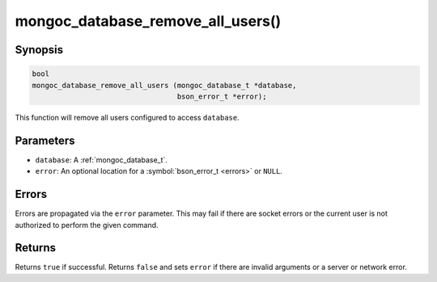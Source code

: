 .. _mongoc_database_remove_all_users

mongoc_database_remove_all_users()
==================================

Synopsis
--------

.. code-block:: c

  bool
  mongoc_database_remove_all_users (mongoc_database_t *database,
                                    bson_error_t *error);

This function will remove all users configured to access ``database``.

Parameters
----------

* ``database``: A :ref:`mongoc_database_t`.
* ``error``: An optional location for a :symbol:`bson_error_t <errors>` or ``NULL``.

Errors
------

Errors are propagated via the ``error`` parameter. This may fail if there are socket errors or the current user is not authorized to perform the given command.

Returns
-------

Returns ``true`` if successful. Returns ``false`` and sets ``error`` if there are invalid arguments or a server or network error.

